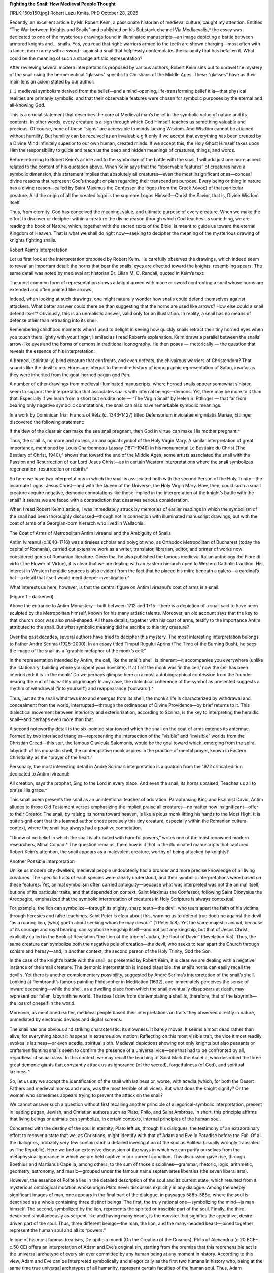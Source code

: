 **Fighting the Snail: How Medieval People Thought**

[1RLK-150x150.jpg] Robert Lazu Kmita, PhD
October 28, 2025

Recently, an excellent article by Mr. Robert Keim, a passionate
historian of medieval culture, caught my attention. Entitled “The War
between Knights and Snails” and published on his Substack channel Via
Mediaevalis,^ the essay was dedicated to one of the mysterious
drawings found in illuminated manuscripts—an image depicting a battle
between armored knights and… snails. Yes, you read that right: warriors
armed to the teeth are shown charging—most often with a lance, more
rarely with a sword—against a snail that helplessly contemplates the
calamity that has befallen it. What could be the meaning of such a
strange artistic representation?

After reviewing several modern interpretations proposed by various
authors, Robert Keim sets out to unravel the mystery of the snail using
the hermeneutical “glasses” specific to Christians of the Middle Ages.
These “glasses” have as their main lens an axiom stated by our author:

(…) medieval symbolism derived from the belief—and a mind-opening,
life-transforming belief it is—that physical realities are primarily
symbolic, and that their observable features were chosen for
symbolic purposes by the eternal and all-knowing God.

This is a crucial statement that describes the core of Medieval man’s
belief in the symbolic value of nature and its contents. In other
words, every creature is a sign through which God Himself teaches us
something valuable and precious. Of course, none of these “signs” are
accessible to minds lacking Wisdom. And Wisdom cannot be attained
without humility. But humility can be received as an invaluable gift
only if we accept that everything has been created by a Divine Mind
infinitely superior to our own human, created minds. If we accept this,
the Holy Ghost Himself takes upon Him the responsibility to guide and
teach us the deep and hidden meanings of creatures, things, and words.

Before returning to Robert Keim’s article and to the symbolism of the
battle with the snail, I will add just one more aspect related to the
content of his quotation above. When Keim says that the “observable
features” of creatures have a symbolic dimension, this statement
implies that absolutely all creatures—even the most insignificant
ones—conceal divine reasons that represent God’s thought or plan
regarding their transcendent purpose. Every being or thing in nature
has a divine reason—called by Saint Maximus the Confessor the lógos
(from the Greek λόγος) of that particular creature. And the origin of
all the created logoi is the supreme Logos Himself—Christ the Savior,
that is, Divine Wisdom itself.

Thus, from eternity, God has conceived the meaning, value, and ultimate
purpose of every creature. When we make the effort to discover or
decipher within a creature the divine reason through which God teaches
us something, we are reading the book of Nature, which, together with
the sacred texts of the Bible, is meant to guide us toward the eternal
Kingdom of Heaven. That is what we shall do right now—seeking to
decipher the meaning of the mysterious drawing of knights fighting
snails.

Robert Keim’s Interpretation

Let us first look at the interpretation proposed by Robert Keim. He
carefully observes the drawings, which indeed seem to reveal an
important detail: the horns that bear the snails’ eyes are directed
toward the knights, resembling spears. The same detail was noted by
medieval art historian Dr. Lilian M. C. Randall, quoted in Keim’s text:

The most common form of representation shows a knight armed with
mace or sword confronting a snail whose horns are extended and often
pointed like arrows.

Indeed, when looking at such drawings, one might naturally wonder how
snails could defend themselves against attackers. What better answer
could there be than suggesting that the horns are used like arrows? How
else could a snail defend itself? Obviously, this is an unrealistic
answer, valid only for an illustration. In reality, a snail has no
means of defense other than retreating into its shell.

Remembering childhood moments when I used to delight in seeing how
quickly snails retract their tiny horned eyes when you touch them
lightly with your finger, I smiled as I read Robert’s explanation. Keim
draws a parallel between the snails’ arrow-like eyes and the horns of
demons in traditional iconography. He then poses — rhetorically — the
question that reveals the essence of his interpretation:

A horned, (spiritually) blind creature that confronts, and even
defeats, the chivalrous warriors of Christendom? That sounds like
the devil to me. Horns are integral to the entire history of
iconographic representation of Satan, insofar as they were inherited
from the goat-horned pagan god Pan.

A number of other drawings from medieval illuminated manuscripts, where
horned snails appear somewhat sinister, seem to support the
interpretation that associates snails with infernal beings—demons. Yet,
there may be more to it than that. Especially if we learn from a short
but erudite note — “The Virgin Snail” by Helen S. Ettlinger — that far
from bearing only negative symbolic connotations, the snail can also
have remarkable symbolic meanings.

In a work by Dominican friar Francis of Retz (c. 1343–1427) titled
Defensorium inviolatae virginitatis Mariae, Ettlinger discovered the
following statement:

If the dew of the clear air can make the sea snail pregnant, then
God in virtue can make His mother pregnant.^

Thus, the snail is, no more and no less, an analogical symbol of the
Holy Virgin Mary. A similar interpretation of great importance,
mentioned by Louis Charbonneau-Lassay (1871–1946) in his monumental Le
Bestiaire du Christ (The Bestiary of Christ, 1940),^ shows that
toward the end of the Middle Ages, some artists associated the snail
with the Passion and Resurrection of our Lord Jesus Christ—as in
certain Western interpretations where the snail symbolizes
regeneration, resurrection or rebirth.^

So here we have two interpretations in which the snail is associated
both with the second Person of the Holy Trinity—the incarnate Logos,
Jesus Christ—and with the Queen of the Universe, the Holy Virgin Mary.
How, then, could such a small creature acquire negative, demonic
connotations like those implied in the interpretation of the knight’s
battle with the snail? It seems we are faced with a contradiction that
deserves serious consideration.

When I read Robert Keim’s article, I was immediately struck by memories
of earlier readings in which the symbolism of the snail had been
thoroughly discussed—though not in connection with illuminated
manuscript drawings, but with the coat of arms of a Georgian-born
hierarch who lived in Wallachia.

The Coat of Arms of Metropolitan Antim Ivireanul and the Ambiguity of Snails

Antim Ivireanul (c.1640–1716) was a tireless scholar and polyglot who,
as Orthodox Metropolitan of Bucharest (today the capital of Romania),
carried out extensive work as a writer, translator, librarian, editor,
and printer of works now considered gems of Romanian literature. Given
that he also published the famous medieval Italian anthology the Fiore
di virtù (The Flower of Virtue), it is clear that we are dealing with
an Eastern hierarch open to Western Catholic tradition. His interest in
Western heraldic sources is also evident from the fact that he placed
his mitre beneath a galero—a cardinal’s hat—a detail that itself would
merit deeper investigation.^

What interests us here, however, is that the central figure on Antim
Ivireanul’s coat of arms is a snail.

(Figure 1 – darkened)

Above the entrance to Antim Monastery—built between 1713 and 1715—there
is a depiction of a snail said to have been sculpted by the
Metropolitan himself, known for his many artistic talents. Moreover, an
old account says that the key to that church door was also
snail-shaped. All these details, together with his coat of arms,
testify to the importance Antim attributed to the snail. But what
symbolic meaning did he ascribe to this tiny creature?

Over the past decades, several authors have tried to decipher this
mystery. The most interesting interpretation belongs to Father André
Scrima (1925–2000). In an essay titled Timpul Rugului Aprins (The Time
of the Burning Bush), he sees the image of the snail as a “graphic
metaphor of the monk’s cell:”

In the representation intended by Antim, the cell, like the snail’s
shell, is itinerant—it accompanies you everywhere (unlike the
‘stationary’ building where you spent your novitiate). If at first
the monk was ‘in the cell,’ now the cell has been interiorized: it
is ‘in the monk.’ Do we perhaps glimpse here an almost
autobiographical confession from the founder nearing the end of his
earthly pilgrimage? In any case, the dialectical coherence of the
symbol as presented suggests a rhythm of withdrawal (‘into
yourself’) and reappearance (‘outward’).^

Thus, just as the snail withdraws into and emerges from its shell, the
monk’s life is characterized by withdrawal and concealment from the
world, interrupted—through the ordinances of Divine Providence—by brief
returns to it. This dialectical movement between interiority and
exteriorization, according to Scrima, is the key to interpreting the
heraldic snail—and perhaps even more than that.

A second noteworthy detail is the six-pointed star toward which the
snail on the coat of arms extends its antennae. Formed by two
interlaced triangles—representing the intersection of the “visible” and
“invisible” worlds from the Christian Creed—this star, the famous
Clavicula Salomonis, would be the goal toward which, emerging from the
spiral labyrinth of his monastic shell, the contemplative monk aspires
in the practice of mental prayer, known in Eastern Christianity as the
“prayer of the heart.”

Personally, the most interesting detail in André Scrima’s
interpretation is a quatrain from the 1972 critical edition dedicated
to Antim Ivireanul:

All creation, says the prophet,
Sing to the Lord in every place.
And even the snail, its horns upraised,
Teaches us all to praise His grace.^

This small poem presents the snail as an unintentional teacher of
adoration. Paraphrasing King and Psalmist David, Antim alludes to those
Old Testament verses emphasizing the implicit praise all creatures—no
matter how insignificant—offer to their Creator. The snail, by raising
its horns toward heaven, is like a pious monk lifting his hands to the
Most High. It is quite significant that this learned author chose
precisely this tiny creature, especially within the Romanian cultural
context, where the snail has always had a positive connotation.

“I know of no belief in which the snail is attributed with harmful
powers,” writes one of the most renowned modern researchers, Mihai
Coman.^ The question remains, then: how is it that in the
illuminated manuscripts that captured Robert Keim’s attention, the
snail appears as a malevolent creature, worthy of being attacked by
knights?

Another Possible Interpretation

Unlike us modern city dwellers, medieval people undoubtedly had a
broader and more precise knowledge of all living creatures. The
specific traits of each species were clearly understood, and their
symbolic interpretations were based on these features. Yet, animal
symbolism often carried ambiguity—because what was interpreted was not
the animal itself, but one of its particular traits, and that depended
on context. Saint Maximus the Confessor, following Saint Dionysius the
Areopagite, emphasized that the symbolic interpretation of creatures in
Holy Scripture is always contextual.

For example, the lion can symbolize—through its mighty, sharp teeth—the
devil, who tears apart the faith of his victims through heresies and
false teachings. Saint Peter is clear about this, warning us to defend
true doctrine against the devil “as a roaring lion, [who] goeth about
seeking whom he may devour” (1 Peter 5:8). Yet the same majestic
animal, because of its courage and royal bearing, can symbolize
kingship itself—and not just any kingship, but that of Jesus Christ,
explicitly called in the Book of Revelation “the Lion of the tribe of
Judah, the Root of David” (Revelation 5:5). Thus, the same creature can
symbolize both the negative pole of creation—the devil, who seeks to
tear apart the Church through schism and heresy—and, in another
context, the second person of the Holy Trinity, God the Son.

In the case of the knight’s battle with the snail, as presented by
Robert Keim, it is clear we are dealing with a negative instance of the
small creature. The demonic interpretation is indeed plausible: the
snail’s horns can easily recall the devil’s. Yet there is another
complementary possibility, suggested by André Scrima’s interpretation
of the snail’s shell. Looking at Rembrandt’s famous painting
Philosopher in Meditation (1632), one immediately perceives the sense
of inward deepening—while the shell, as a dwelling place from which the
snail eventually disappears at death, may represent our fallen,
labyrinthine world. The idea I draw from contemplating a shell is,
therefore, that of the labyrinth—the loss of oneself in the world.

Moreover, as mentioned earlier, medieval people based their
interpretations on traits they observed directly in nature, unmediated
by electronic devices and digital screens.

The snail has one obvious and striking characteristic: its slowness. It
barely moves. It seems almost dead rather than alive, for everything
about it happens in extreme slow motion. Reflecting on this most
visible trait, the vice it most readily evokes is laziness—or even
acedia, spiritual sloth. Medieval depictions showing not only knights
but also peasants or craftsmen fighting snails seem to confirm the
presence of a universal vice—one that had to be confronted by all,
regardless of social class. In this context, we may recall the teaching
of Saint Mark the Ascetic, who described the three great demonic giants
that constantly attack us as ignorance (of the sacred), forgetfulness
(of God), and spiritual laziness.^

So, let us say we accept the identification of the snail with laziness
or, worse, with acedia (which, for both the Desert Fathers and medieval
monks and nuns, was the most terrible of all vices). But what does the
knight signify? Or the woman who sometimes appears trying to prevent
the attack on the snail?

We cannot answer such a question without first recalling another
principle of allegorical-symbolic interpretation, present in leading
pagan, Jewish, and Christian authors such as Plato, Philo, and Saint
Ambrose. In short, this principle affirms that living beings or animals
can symbolize, in certain contexts, internal principles of the human
soul.

Concerned with the destiny of the soul in eternity, Plato left us,
through his dialogues, the testimony of an extraordinary effort to
recover a state that we, as Christians, might identify with that of
Adam and Eve in Paradise before the Fall. Of all the dialogues,
probably very few contain such a detailed investigation of the soul as
Politeia (usually wrongly translated as The Republic). Here we find an
extensive discussion of the ways in which we can purify ourselves from
the metaphysical ignorance in which we are held captive in our current
condition. This discussion gave rise, through Boethius and Martianus
Capella, among others, to the sum of those disciplines—grammar,
rhetoric, logic, arithmetic, geometry, astronomy, and music—grouped
under the famous name septem artes liberales (the seven liberal arts).

However, the essence of Politeia lies in the detailed description of
the soul and its current state, which resulted from a mysterious
ontological mutation whose origin Plato never discusses explicitly in
any dialogue. Among the deeply significant images of man, one appears
in the final part of the dialogue, in passages 588b–588e, where the
soul is described as a whole containing three distinct beings. The
first, the truly rational one—symbolizing the mind—is man himself. The
second, symbolized by the lion, represents the spirited or irascible
part of the soul. Finally, the third, described simultaneously as
serpent-like and having many heads, is the monster that signifies the
appetitive, desire-driven part of the soul. Thus, three different
beings—the man, the lion, and the many-headed beast—joined together
represent the human soul and all its “powers.”

In one of his most famous treatises, De opificio mundi (On the Creation
of the Cosmos), Philo of Alexandria (c.20 BCE–c.50 CE) offers an
interpretation of Adam and Eve’s original sin, starting from the
premise that this reprehensible act is the universal archetype of every
sin ever committed by any human being at any moment in history.
According to this view, Adam and Eve can be interpreted symbolically
and allegorically as the first two humans in history who, being at the
same time true universal archetypes of all humanity, represent certain
faculties of the human soul. Thus, Adam symbolizes the rational part of
the soul—the intellect (Greek νοῦς – noûs), while Eve symbolizes
sensation or emotion (Greek αἴσθησις – aisthēsis).

Saint Ambrose of Milan read Philo’s treatises with great interest and,
in some cases, adopted the same interpretations. In his
symbolic-allegorical commentary on Genesis, De Paradiso (On Paradise),
Saint Augustine’s master identifies Adam with the mind or reason (Latin
mentem) and Eve with sensation or sensibility (Latin sensum). In other
words, he translated Philo of Alexandria’s interpretation into his own
theological framework, following it faithfully.

From all these three interpretations—to which many others could be
added—we can now deduce the principle mentioned earlier: the beings
involved—the man, the lion, and the many-headed monster in Plato; Adam
and Eve in Philo and Ambrose—each represent a dominant principle within
the human soul. Could we, then, apply the same kind of interpretation
to the images in illuminated medieval manuscripts showing knights
attacking snails? I strongly believe we can. Here is what such an
interpretation might look like.

The key characters are two: the attacker (usually, though not always, a
knight) and the attacked (the snail). The first could symbolize that
human being restored by grace, whom Saint Paul calls “the new man, who
according to God is created in justice and holiness of truth”
(Ephesians 4:24). The snail, on the other hand—a symbol of sloth and
acedia—may well represent “the old man, who is corrupted according to
the desire of error” (Ephesians 4:22). Of course, this struggle
concerns not only knights but every baptized Christian.

In some depictions, a third figure appears: a woman who seems to try to
stop the assault on the “beast.” Could she not, as in Philo and Saint
Ambrose, symbolize precisely the sensitive part of the soul—the one
attached to earthly pleasures, which always seeks to temper the ascetic
and spiritual impulses of Christians? Very likely, yes.

Thus, this would be the symbolic-allegorical interpretation I propose
as a complement to Robert Keim’s reading. On the other hand, I think it
is worth emphasizing and remembering not only the meaning of such
medieval representations but also the restrained humor with which the
anonymous masters who created them enriched their works. For we must
always remember that the extraordinary culture that produced so many
wonders—among them the Gothic castles and cathedrals—was not only one
of labor and seriousness but also of the joy and cheerfulness of those
who firmly believed that the Kingdom of Heaven is open to all who know
the path of humility and repentance. This was, indeed, a thought not at
all foreign to Saint Philip Neri!

^ Robert Keim, “The War between Knights and Snails:”
https://viamediaevalis.substack.com/p/the-war-between-knights-and-snail
s [Accessed: 20 October 2025].

^ Helen Ettlinger, “The Virgin Snail,” in Journal of the Warburg and
Courtauld Institutes, Volume 41, Number 1, 1978, p. 316. Ettlinger’s
note is presented and discussed by Patricia Simons in her article
“Salience and the Snail: Liminality and Incarnation in Francesco del
Cossa’s Annunciation (c. 1470),” included in the anthology edited by
Jennifer Spinks and Dagmar Eichberger, Religion, the Supernatural and
Visual Culture in Early Modern Europe. An Album Amicorum for Charles
Zika, Leiden-Boston: Brill, 2015, pp. 305-329. The interpretation of
snails in Renaissance painting proposed by Simons also deserves a
separate discussion just like that of Robert Keim’s reference author,
Lilian Randall.

^ Louis Charbonneau-Lassay, Le Bestiaire du Christ, Milano: Arché,
1985, p. 929.

^ Ivan Evseev, Enciclopedia Simbolurilor Religioase și Arhetipurilor
Culturale (Encyclopedia of Religious Symbols and Cultural Archetypes),
Timișoara: Învierea Publishing House, 2007, pp. 364-365.

^ Did this mean that he equated his position as metropolitan with
that of Cardinal in the Roman Catholic Church? In any case, it is
certain that the representation of the cardinal’s hat was a clear sign
of his interest in the Western, Catholic, heraldic-allegorical
tradition.

^ André Scrima, Timpul Rugului Aprins. Maestrul Spiritual în
Tradiția Răsăriteană (The Time of the Burning Bush. The Spiritual
Master in the Eastern Tradition), București: Humanitas Publishing
House, 1996, pp. 124-125.

^ Antim Ivireanul, Opere (Works), Critical edition and introductory
study by Gabriel Ștrempel, Bucureşti: Minerva Publishing House, 1972,
p. 325, apud André Scrima, op. cit., p. 126, note 11.

^ Mihai Coman, “Melcul” (“Snail”), in Mitologie Populară Românească
(Romanian Folk Mythology), Volumul I: Vieţuitoarele pământului şi ale
apei (Tome I: Creatures of the Earth and Water), București: Minerva
Publishing House, 1986, p. 209.

^ For many details see “Three Deadly Giants and How to Fight
Them:”
https://kmitalibrary.substack.com/p/three-deadly-giants-and-how-to-figh
t [Accessed: 20 October 2025].

Categories Art
Robert Lazu Kmita, PhD

Robert Lazu Kmita is a novelist, essayist, and columnist with a PhD in
Philosophy. His first novel, The Island without Seasons
, was published in 2023. He is also the author and coordinator of
numerous books (including an Encyclopedia of J.R.R. Tolkien’s World –
in Romanian). His articles have appeared in The Remnant, The
Imaginative Conservative, Saint Austin Review, Gregorius Magnus,
Catholic World Report, Second Spring, Radici Cristiane, Polonia
Christiana, The European Conservative and Philosophy Today, among other
publications. Dr. Kmita publishes regularly at his Substack,
Kmita’s Library.

